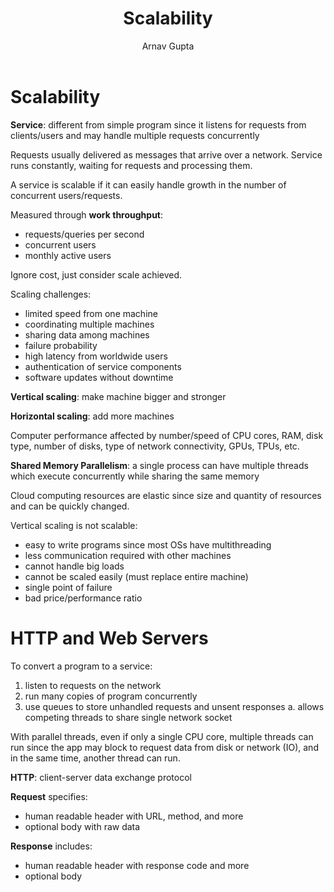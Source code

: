 #+title: Scalability
#+author: Arnav Gupta
#+LATEX_HEADER: \usepackage{parskip,darkmode}
#+LATEX_HEADER: \enabledarkmode
#+HTML_HEAD: <link rel="stylesheet" type="text/css" href="src/latex.css" />

* Scalability
*Service*: different from simple program since it listens for requests from
clients/users and may handle multiple requests concurrently

Requests usually delivered as messages that arrive over a network.
Service runs constantly, waiting for requests and processing them.

A service is scalable if it can easily handle growth in the number of
concurrent users/requests.

Measured through *work throughput*:
- requests/queries per second
- concurrent users
- monthly active users

Ignore cost, just consider scale achieved.

Scaling challenges:
- limited speed from one machine
- coordinating multiple machines
- sharing data among machines
- failure probability
- high latency from worldwide users
- authentication of service components
- software updates without downtime

*Vertical scaling*: make machine bigger and stronger

*Horizontal scaling*: add more machines

Computer performance affected by number/speed of CPU cores, RAM, disk type,
number of disks, type of network connectivity, GPUs, TPUs, etc.

*Shared Memory Parallelism*: a single process can have multiple threads which execute
concurrently while sharing the same memory

Cloud computing resources are elastic since size and quantity of resources
and can be quickly changed.

Vertical scaling is not scalable:
- easy to write programs since most OSs have multithreading
- less communication required with other machines
- cannot handle big loads
- cannot be scaled easily (must replace entire machine)
- single point of failure
- bad price/performance ratio

* HTTP and Web Servers
To convert a program to a service:
1. listen to requests on the network
2. run many copies of program concurrently
3. use queues to store unhandled requests and unsent responses
   a. allows competing threads to share single network socket

With parallel threads, even if only a single CPU core, multiple threads can run
since the app may block to request data from disk or network (IO), and in the
same time, another thread can run.

*HTTP*: client-server data exchange protocol

*Request* specifies:
- human readable header with URL, method, and more
- optional body with raw data

*Response* includes:
- human readable header with response code and more
- optional body
